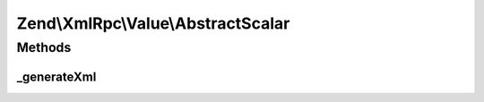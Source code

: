 .. XmlRpc/Value/AbstractScalar.php generated using docpx on 01/30/13 03:32am


Zend\\XmlRpc\\Value\\AbstractScalar
===================================

Methods
+++++++

_generateXml
------------

.. function:: _generateXml()


    Generate the XML code that represent a scalar native MXL-RPC value

    :rtype: void 



